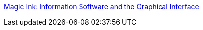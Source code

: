 :jbake-type: post
:jbake-status: published
:jbake-title: Magic Ink: Information Software and the Graphical Interface
:jbake-tags: @toread,accessibility,communication,design,documentation,graphics,intelligence,reference,software,_mois_déc.,_année_2007
:jbake-date: 2007-12-07
:jbake-depth: ../
:jbake-uri: shaarli/1197027760000.adoc
:jbake-source: https://nicolas-delsaux.hd.free.fr/Shaarli?searchterm=http%3A%2F%2Fworrydream.com%2FMagicInk%2F&searchtags=%40toread+accessibility+communication+design+documentation+graphics+intelligence+reference+software+_mois_d%C3%A9c.+_ann%C3%A9e_2007
:jbake-style: shaarli

http://worrydream.com/MagicInk/[Magic Ink: Information Software and the Graphical Interface]


